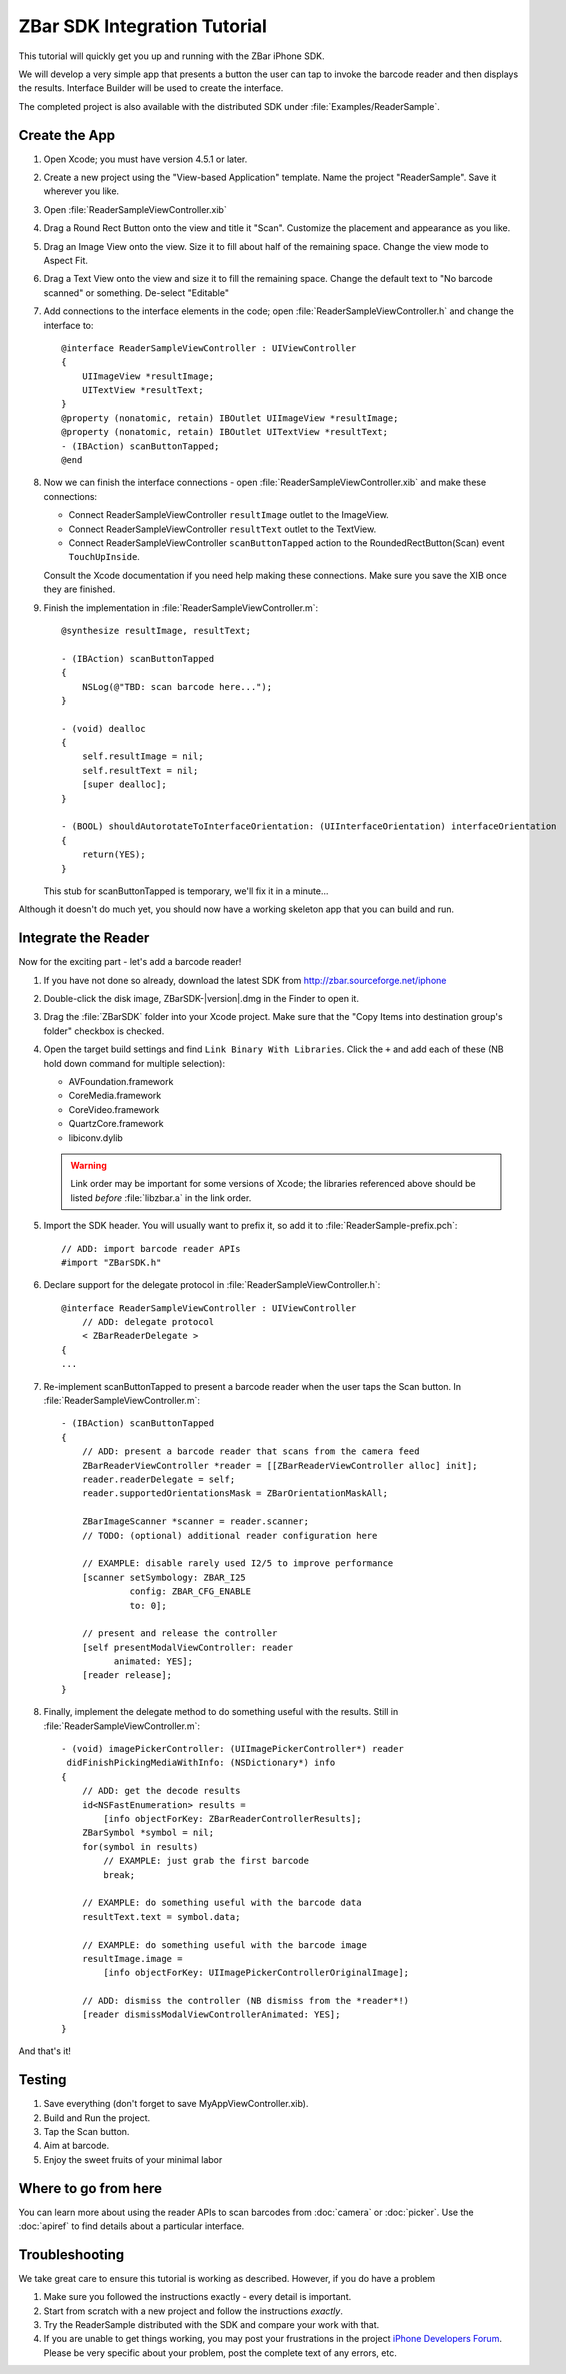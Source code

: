 ZBar SDK Integration Tutorial
=============================

.. image:: ReaderSample.png
   :alt: Screenshot of the ReaderSample app
   :width: 414
   :height: 770
   :scale: 40
   :class: floatright

This tutorial will quickly get you up and running with the ZBar iPhone SDK.

We will develop a very simple app that presents a button the user can tap to
invoke the barcode reader and then displays the results.  Interface Builder
will be used to create the interface.

The completed project is also available with the distributed SDK under
:file:`Examples/ReaderSample`.


Create the App
--------------

1. Open Xcode; you must have version 4.5.1 or later.

2. Create a new project using the "View-based Application" template.  Name the
   project "ReaderSample".  Save it wherever you like.

3. Open :file:`ReaderSampleViewController.xib`

4. Drag a Round Rect Button onto the view and title it "Scan".  Customize the
   placement and appearance as you like.

5. Drag an Image View onto the view.  Size it to fill about half of the
   remaining space.  Change the view mode to Aspect Fit.

6. Drag a Text View onto the view and size it to fill the remaining space.
   Change the default text to "No barcode scanned" or something.  De-select
   "Editable"

7. Add connections to the interface elements in the code; open
   :file:`ReaderSampleViewController.h` and change the interface to::

      @interface ReaderSampleViewController : UIViewController
      {
          UIImageView *resultImage;
          UITextView *resultText;
      }
      @property (nonatomic, retain) IBOutlet UIImageView *resultImage;
      @property (nonatomic, retain) IBOutlet UITextView *resultText;
      - (IBAction) scanButtonTapped;
      @end

8. Now we can finish the interface connections - open
   :file:`ReaderSampleViewController.xib` and make these connections:

   * Connect ReaderSampleViewController ``resultImage`` outlet to the
     ImageView.
   * Connect ReaderSampleViewController ``resultText`` outlet to the TextView.
   * Connect ReaderSampleViewController ``scanButtonTapped`` action to the
     RoundedRectButton(Scan) event ``TouchUpInside``.

   Consult the Xcode documentation if you need help making these connections.
   Make sure you save the XIB once they are finished.

9. Finish the implementation in :file:`ReaderSampleViewController.m`::

      @synthesize resultImage, resultText;
      
      - (IBAction) scanButtonTapped
      {
          NSLog(@"TBD: scan barcode here...");
      }
      
      - (void) dealloc
      {
          self.resultImage = nil;
          self.resultText = nil;
          [super dealloc];
      }
      
      - (BOOL) shouldAutorotateToInterfaceOrientation: (UIInterfaceOrientation) interfaceOrientation
      {
          return(YES);
      }

   This stub for scanButtonTapped is temporary, we'll fix it in a minute...

Although it doesn't do much yet, you should now have a working skeleton app
that you can build and run.


Integrate the Reader
--------------------

Now for the exciting part - let's add a barcode reader!

1. If you have not done so already, download the latest SDK from
   http://zbar.sourceforge.net/iphone

2. Double-click the disk image, ZBarSDK-|version|.dmg in the Finder to open it.

3. Drag the :file:`ZBarSDK` folder into your Xcode project.  Make sure that
   the "Copy Items into destination group's folder" checkbox is checked.

4. Open the target build settings and find ``Link Binary With Libraries``.
   Click the ``+`` and add each of these (NB hold down command for multiple
   selection):

   * AVFoundation.framework
   * CoreMedia.framework
   * CoreVideo.framework
   * QuartzCore.framework
   * libiconv.dylib

   .. warning::

      Link order may be important for some versions of Xcode; the libraries
      referenced above should be listed *before* :file:`libzbar.a` in the
      link order.

5. Import the SDK header.  You will usually want to prefix it, so add it to
   :file:`ReaderSample-prefix.pch`::

      // ADD: import barcode reader APIs
      #import "ZBarSDK.h"

6. Declare support for the delegate protocol in
   :file:`ReaderSampleViewController.h`::

      @interface ReaderSampleViewController : UIViewController
          // ADD: delegate protocol
          < ZBarReaderDelegate >
      {
      ...

7. Re-implement scanButtonTapped to present a barcode reader when the user
   taps the Scan button.  In :file:`ReaderSampleViewController.m`::

      - (IBAction) scanButtonTapped
      {
          // ADD: present a barcode reader that scans from the camera feed
          ZBarReaderViewController *reader = [[ZBarReaderViewController alloc] init];
          reader.readerDelegate = self;
          reader.supportedOrientationsMask = ZBarOrientationMaskAll;
      
          ZBarImageScanner *scanner = reader.scanner;
          // TODO: (optional) additional reader configuration here
      
          // EXAMPLE: disable rarely used I2/5 to improve performance
          [scanner setSymbology: ZBAR_I25
                   config: ZBAR_CFG_ENABLE
                   to: 0];
      
          // present and release the controller
          [self presentModalViewController: reader
                animated: YES];
          [reader release];
      }

8. Finally, implement the delegate method to do something useful with the
   results.  Still in :file:`ReaderSampleViewController.m`::

      - (void) imagePickerController: (UIImagePickerController*) reader
       didFinishPickingMediaWithInfo: (NSDictionary*) info
      {
          // ADD: get the decode results
          id<NSFastEnumeration> results =
              [info objectForKey: ZBarReaderControllerResults];
          ZBarSymbol *symbol = nil;
          for(symbol in results)
              // EXAMPLE: just grab the first barcode
              break;
      
          // EXAMPLE: do something useful with the barcode data
          resultText.text = symbol.data;
      
          // EXAMPLE: do something useful with the barcode image
          resultImage.image =
              [info objectForKey: UIImagePickerControllerOriginalImage];
      
          // ADD: dismiss the controller (NB dismiss from the *reader*!)
          [reader dismissModalViewControllerAnimated: YES];
      }

And that's it!


Testing
-------

1. Save everything (don't forget to save MyAppViewController.xib).

2. Build and Run the project.

3. Tap the Scan button.

4. Aim at barcode.

5. Enjoy the sweet fruits of your minimal labor


Where to go from here
---------------------

You can learn more about using the reader APIs to scan barcodes from
:doc:`camera` or :doc:`picker`.  Use the :doc:`apiref` to find details about a
particular interface.


Troubleshooting
---------------

We take great care to ensure this tutorial is working as described.  However,
if you do have a problem

1. Make sure you followed the instructions exactly - every detail is
   important.
2. Start from scratch with a new project and follow the instructions
   *exactly*.
3. Try the ReaderSample distributed with the SDK and compare your work with
   that.
4. If you are unable to get things working, you may post your frustrations in
   the project `iPhone Developers Forum`_.  Please be very specific about your
   problem, post the complete text of any errors, etc.

.. _`iPhone Developers Forum`:
   http://sourceforge.net/projects/zbar/forums/forum/1072195
